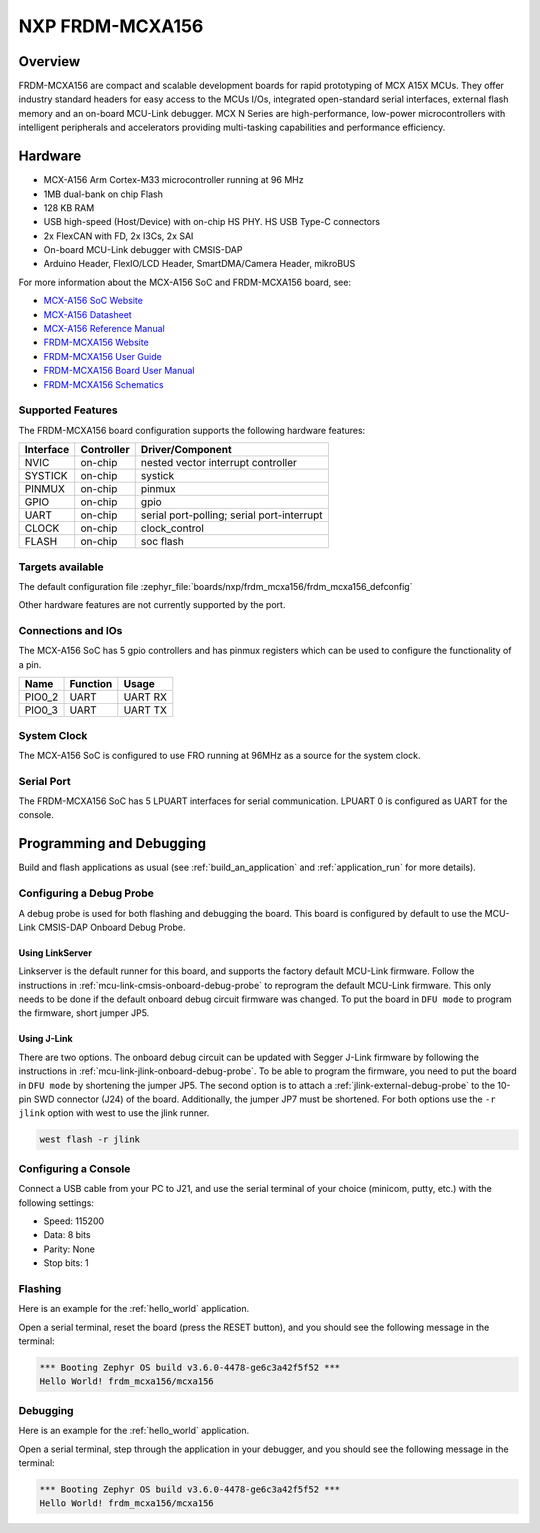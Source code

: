 .. _frdm_mcxa156:

NXP FRDM-MCXA156
################

Overview
********

FRDM-MCXA156 are compact and scalable development boards for rapid prototyping of
MCX A15X MCUs. They offer industry standard headers for easy access to the
MCUs I/Os, integrated open-standard serial interfaces, external flash memory and
an on-board MCU-Link debugger. MCX N Series are high-performance, low-power
microcontrollers with intelligent peripherals and accelerators providing multi-tasking
capabilities and performance efficiency.

.. image:: frdm_mcxa156.webp
   :align: center
   :alt: FRDM-MCXA156

Hardware
********

- MCX-A156 Arm Cortex-M33 microcontroller running at 96 MHz
- 1MB dual-bank on chip Flash
- 128 KB RAM
- USB high-speed (Host/Device) with on-chip HS PHY. HS USB Type-C connectors
- 2x FlexCAN with FD, 2x I3Cs, 2x SAI
- On-board MCU-Link debugger with CMSIS-DAP
- Arduino Header, FlexIO/LCD Header, SmartDMA/Camera Header, mikroBUS

For more information about the MCX-A156 SoC and FRDM-MCXA156 board, see:

- `MCX-A156 SoC Website`_
- `MCX-A156 Datasheet`_
- `MCX-A156 Reference Manual`_
- `FRDM-MCXA156 Website`_
- `FRDM-MCXA156 User Guide`_
- `FRDM-MCXA156 Board User Manual`_
- `FRDM-MCXA156 Schematics`_

Supported Features
==================

The FRDM-MCXA156 board configuration supports the following hardware features:

+-----------+------------+-------------------------------------+
| Interface | Controller | Driver/Component                    |
+===========+============+=====================================+
| NVIC      | on-chip    | nested vector interrupt controller  |
+-----------+------------+-------------------------------------+
| SYSTICK   | on-chip    | systick                             |
+-----------+------------+-------------------------------------+
| PINMUX    | on-chip    | pinmux                              |
+-----------+------------+-------------------------------------+
| GPIO      | on-chip    | gpio                                |
+-----------+------------+-------------------------------------+
| UART      | on-chip    | serial port-polling;                |
|           |            | serial port-interrupt               |
+-----------+------------+-------------------------------------+
| CLOCK     | on-chip    | clock_control                       |
+-----------+------------+-------------------------------------+
| FLASH     | on-chip    | soc flash                           |
+-----------+------------+-------------------------------------+

Targets available
==================

The default configuration file
:zephyr_file:`boards/nxp/frdm_mcxa156/frdm_mcxa156_defconfig`

Other hardware features are not currently supported by the port.

Connections and IOs
===================

The MCX-A156 SoC has 5 gpio controllers and has pinmux registers which
can be used to configure the functionality of a pin.

+------------+-----------------+----------------------------+
| Name       | Function        | Usage                      |
+============+=================+============================+
| PIO0_2     | UART            | UART RX                    |
+------------+-----------------+----------------------------+
| PIO0_3     | UART            | UART TX                    |
+------------+-----------------+----------------------------+

System Clock
============

The MCX-A156 SoC is configured to use FRO running at 96MHz as a source for
the system clock.

Serial Port
===========

The FRDM-MCXA156 SoC has 5 LPUART  interfaces for serial communication.
LPUART 0 is configured as UART for the console.

Programming and Debugging
*************************

Build and flash applications as usual (see :ref:`build_an_application` and
:ref:`application_run` for more details).

Configuring a Debug Probe
=========================

A debug probe is used for both flashing and debugging the board. This board is
configured by default to use the MCU-Link CMSIS-DAP Onboard Debug Probe.

Using LinkServer
----------------

Linkserver is the default runner for this board, and supports the factory
default MCU-Link firmware. Follow the instructions in
:ref:`mcu-link-cmsis-onboard-debug-probe` to reprogram the default MCU-Link
firmware. This only needs to be done if the default onboard debug circuit
firmware was changed. To put the board in ``DFU mode`` to program the firmware,
short jumper JP5.

Using J-Link
------------

There are two options. The onboard debug circuit can be updated with Segger
J-Link firmware by following the instructions in
:ref:`mcu-link-jlink-onboard-debug-probe`.
To be able to program the firmware, you need to put the board in ``DFU mode``
by shortening the jumper JP5.
The second option is to attach a :ref:`jlink-external-debug-probe` to the
10-pin SWD connector (J24) of the board. Additionally, the jumper JP7 must
be shortened.
For both options use the ``-r jlink`` option with west to use the jlink runner.

.. code-block:: console

   west flash -r jlink

Configuring a Console
=====================

Connect a USB cable from your PC to J21, and use the serial terminal of your choice
(minicom, putty, etc.) with the following settings:

- Speed: 115200
- Data: 8 bits
- Parity: None
- Stop bits: 1

Flashing
========

Here is an example for the :ref:`hello_world` application.

.. zephyr-app-commands::
   :zephyr-app: samples/hello_world
   :board: frdm_mcxa156
   :goals: flash

Open a serial terminal, reset the board (press the RESET button), and you should
see the following message in the terminal:

.. code-block:: console

   *** Booting Zephyr OS build v3.6.0-4478-ge6c3a42f5f52 ***
   Hello World! frdm_mcxa156/mcxa156

Debugging
=========

Here is an example for the :ref:`hello_world` application.

.. zephyr-app-commands::
   :zephyr-app: samples/hello_world
   :board: frdm_mcxa156/mcxa156
   :goals: debug

Open a serial terminal, step through the application in your debugger, and you
should see the following message in the terminal:

.. code-block:: console

   *** Booting Zephyr OS build v3.6.0-4478-ge6c3a42f5f52 ***
   Hello World! frdm_mcxa156/mcxa156

.. _MCX-A156 SoC Website:
   https://www.nxp.com/products/processors-and-microcontrollers/arm-microcontrollers/general-purpose-mcus/mcx-arm-cortex-m/mcx-a-series-microcontrollers/mcx-a13x-14x-15x-mcus-with-arm-cortex-m33-scalable-device-options-low-power-and-intelligent-peripherals:MCX-A13X-A14X-A15X

.. _MCX-A156 Datasheet:
   https://www.nxp.com/docs/en/data-sheet/MCXAP100M96FS6.pdf

.. _MCX-A156 Reference Manual:
   https://www.nxp.com/webapp/Download?colCode=MCXAP100M96FS6RM

.. _FRDM-MCXA156 Website:
   https://www.nxp.com/design/design-center/development-boards-and-designs/general-purpose-mcus/frdm-development-board-for-mcx-a144-5-6-a154-5-6-mcus:FRDM-MCXA156

.. _FRDM-MCXA156 User Guide:
   https://www.nxp.com/document/guide/getting-started-with-frdm-mcxa156:GS-FRDM-MCXA156

.. _FRDM-MCXA156 Board User Manual:
   https://www.nxp.com/docs/en/user-manual/UM12121.pdf

.. _FRDM-MCXA156 Schematics:
   https://www.nxp.com/webapp/Download?colCode=SPF-90841
